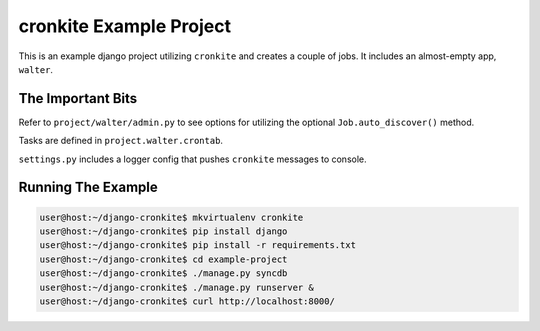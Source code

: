 cronkite Example Project
========================

This is an example django project utilizing ``cronkite`` and creates a couple of jobs. It includes
an almost-empty app, ``walter``.

The Important Bits
------------------

Refer to ``project/walter/admin.py`` to see options for utilizing the optional ``Job.auto_discover()`` method.

Tasks are defined in ``project.walter.crontab``.

``settings.py`` includes a logger config that pushes ``cronkite`` messages to console.

Running The Example
-------------------

.. code:: python

   user@host:~/django-cronkite$ mkvirtualenv cronkite
   user@host:~/django-cronkite$ pip install django
   user@host:~/django-cronkite$ pip install -r requirements.txt
   user@host:~/django-cronkite$ cd example-project
   user@host:~/django-cronkite$ ./manage.py syncdb
   user@host:~/django-cronkite$ ./manage.py runserver &
   user@host:~/django-cronkite$ curl http://localhost:8000/


